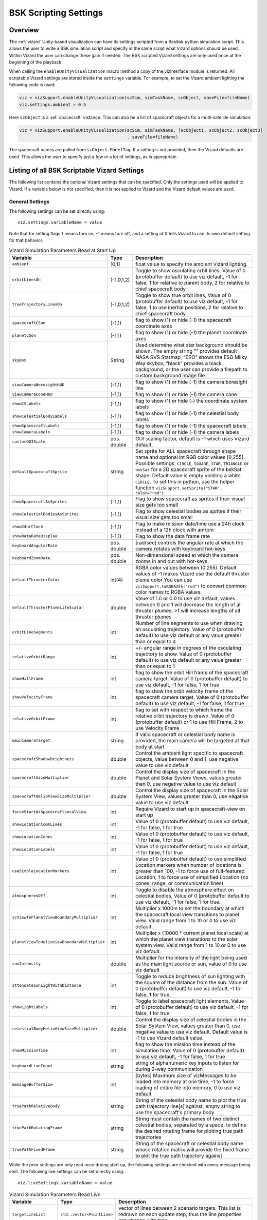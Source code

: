 
.. _vizardSettings:

BSK Scripting Settings
======================

.. image:: /_images/static/basiliskVizardLogo.png
       :align: right
       :scale: 50 %

Overview
--------

The :ref:`vizard` Unity-based visualization can have its
settings scripted from a Basilisk python simulation script. This allows
the user to write a BSK simulation script and specify in the same script
what Vizard options should be used. Within Vizard the user can change
these gain if needed. The BSK scripted Vizard settings are only used
once at the beginning of the playback.

When calling the ``enableUnityVisualization`` macro method a copy of the
vizInterface module is returned. All scriptable Vizard settings are
stored inside the ``settings`` variable. For example, to set the Vizard
ambient lighting the following code is used:

.. code-block:: python

	viz = vizSupport.enableUnityVisualization(scSim, simTaskName, scObject, saveFile=fileName)
	viz.settings.ambient = 0.5

Here ``scObject`` is a :ref:`spacecraft` instance.  This can also be a list of spacecraft objects
for a multi-satellite simulation:

.. code-block:: python

	viz = vizSupport.enableUnityVisualization(scSim, simTaskName, [scObject1, scObject2, scObject3]
	                                          , saveFile=fileName)

The spacecraft names are pulled from ``scObject.ModelTag``.
If a setting is not provided, then the Vizard
defaults are used. This allows the user to specify just a few or a lot
of settings, as is appropriate.

Listing of all BSK Scriptable Vizard Settings
---------------------------------------------

The following list contains the optional Vizard settings that can be
specified. Only the settings used will be applied to Vizard. If a
variable below is not specified, then it is not applied to Vizard and
the Vizard default values are used.

General Settings
~~~~~~~~~~~~~~~~
The following settings can be set directly using::

    viz.settings.variableName = value

Note that for setting flags 1 means turn on, -1 means turn off, and a setting of 0 tells Vizard to use its own
default setting for that behavior.

.. list-table:: Vizard Simulation Parameters Read at Start Up
    :widths: 10 10 80
    :header-rows: 1

    * - Variable
      - Type
      - Description
    * - ``ambient``
      - [0,1]
      - float value to specify the ambient Vizard lighting.
    * - ``orbitLinesOn``
      - (-1,0,1,2)
      - Toggle to show osculating orbit lines, Value of 0 (protobuffer default) to use viz default,
        -1 for false, 1 for relative to parent body, 2 for relative to chief spacecraft body
    * - ``trueTrajectoryLinesOn``
      - (-1,0,1,2)
      - Toggle to show true orbit lines, Value of 0 (protobuffer default) to use viz default,
        -1 for false, 1 to use inertial positions, 2 for relative to chief spacecraft body
    * - ``spacecraftCSon``
      - (-1,1)
      - flag to show (1) or hide (-1) the spacecraft coordinate axes
    * - ``planetCSon``
      - (-1,1)
      - flag to show (1) or hide (-1) the planet coordinate axes
    * - ``skyBox``
      - String
      - Used determine what star background should be shown. The empty string "" provides default NASA SVS Starmap,
        “ESO” shows the ESO Milky Way skybox, “black” provides a black background, or the user can provide a
        filepath to custom background image file.
    * - ``viewCameraBoresightHUD``
      - (-1,1)
      - flag to show (1) or hide (-1) the camera boresight line
    * - ``viewCameraConeHUD``
      - (-1,1)
      - flag to show (1) or hide (-1) the camera cone
    * - ``showCSLabels``
      - (-1,1)
      - flag to show (1) or hide (-) the coordinate system labels
    * - ``showCelestialBodyLabels``
      - (-1,1)
      - flag to show (1) or hide (-1) the celestial body labels
    * - ``showSpacecraftLabels``
      - (-1,1)
      - flag to show (1) or hide (-1) the spacecraft labels
    * - ``showCameraLabels``
      - (-1,1)
      - flag to show (1) or hide (-1) the camera labels
    * - ``customGUIScale``
      - pos. double
      - GUI scaling factor, default is -1 which uses Vizard default.
    * - ``defaultSpacecraftSprite``
      - string
      - Set sprite for ALL spacecraft through shape name and optional int RGB color values [0,255].
        Possible settings: ``CIRCLE``, ``SQUARE``, ``STAR``, ``TRIANGLE`` or ``bskSat`` for a 2D spacecraft
        sprite of the bskSat shape.  Default value is empty yielding a white ``CIRCLE``.
        To set this in python, use the helper function ``vizSupport.setSprite("STAR", color="red")``
    * - ``showSpacecraftAsSprites``
      - (-1,1)
      - Flag to show spacecraft as sprites if their visual size gets too small
    * - ``showCelestialBodiesAsSprites``
      - (-1,1)
      - Flag to show celestial bodies as sprites if their visual size gets too small
    * - ``show24hrClock``
      - (-1,1)
      - Flag to make mission date/time use a 24h clock instead of a 12h clock with am/pm
    * - ``showDataRateDisplay``
      - (-1,1)
      - Flag to show the data frame rate
    * - ``keyboardAngularRate``
      - pos. double
      - [rad/sec] controls the angular rate at which the camera rotates with keyboard hot-keys.
    * - ``keyboardZoomRate``
      - pos. double
      - Non-dimensional speed at which the camera zooms in and out with hot-keys.
    * - ``defaultThrusterColor``
      - int(4)
      - RGBA color values between (0,255).  Default values of -1 makes Vizard use the default thruster plume color
        You can use ``vizSupport.toRGBA255("red")`` to convert common color names to RGBA values.
    * - ``defaultThrusterPlumeLifeScalar``
      - double
      - Value of 1.0 or 0.0 to use viz default, values between 0 and 1 will decrease the length of all thruster plumes,
        >1 will increase lengths of all thruster plumes
    * - ``orbitLineSegments``
      - int
      - Number of line segments to use when drawing an osculating trajectory. Value of 0 (protobuffer default)
        to use viz default or any value greater than or equal to 4
    * - ``relativeOrbitRange``
      - int
      - +/- angular range in degrees of the osculating trajectory to show.  Value of 0 (protobuffer default) to use
        viz default or any value greater than or equal to 1
    * - ``showHillFrame``
      - int
      - flag to show the orbit Hill frame of the spacecraft camera target. Value of 0 (protobuffer default)
        to use viz default, -1 for false, 1 for true
    * - ``showVelocityFrame``
      - int
      - flag to show the orbit velocity frame of the spacecraft camera target. Value of 0 (protobuffer default)
        to use viz default, -1 for false, 1 for true
    * - ``relativeOrbitFrame``
      - int
      - flag to set with respect to which frame the relative orbit trajectory is drawn.
        Value of 0 (protobuffer default) or 1 to use Hill Frame, 2 to use Velocity Frame
    * - ``mainCameraTarget``
      - string
      - If valid spacecraft or celestial body name is provided, the main camera will be targeted at
        that body at start
    * - ``spacecraftShadowBrightness``
      - double
      - Control the ambient light specific to spacecraft objects, value between 0 and 1, use negative value
        to use viz default
    * - ``spacecraftSizeMultiplier``
      - double
      - Control the display size of spacecraft in the Planet and Solar System Views, values greater than 0,
        use negative value to use viz default
    * - ``spacecraftHelioViewSizeMultiplier``
      - double
      - Control the display size of spacecraft in the Solar System View, values greater than 0, use negative
        value to use viz default
    * - ``forceStartAtSpacecraftLocalView``
      - int
      - Require Vizard to start up in spacecraft-view on start up
    * - ``showLocationCommLines``
      - int
      - Value of 0 (protobuffer default) to use viz default, -1 for false, 1 for true
    * - ``showLocationCones``
      - int
      - Value of 0 (protobuffer default) to use viz default, -1 for false, 1 for true
    * - ``showLocationLabels``
      - int
      - Value of 0 (protobuffer default) to use viz default, -1 for false, 1 for true
    * - ``useSimpleLocationMarkers``
      - int
      - Value of 0 (protobuffer default) to use simplified Location markers when number
        of locations is greater than 100, -1 to force use of full-featured Location, 1 to
        force use of simplified Location (no cones, range, or communication lines)
    * - ``atmospheresOff``
      - int
      - Toggle to disable the atmosphere effect on celestial bodies, Value of 0 (protobuffer default to use
        viz default, -1 for false, 1 for true.
    * - ``scViewToPlanetViewBoundaryMultiplier``
      - int
      - Multiplier x 1000m to set the boundary at which the spacecraft local view transitions to planet view.
        Valid range from 1 to 10 or 0 to use viz default.
    * - ``planetViewToHelioViewBoundaryMultiplier``
      - int
      - Multiplier x (10000 * current planet local scale) at which the planet view transitions to the solar
        system view. Valid range from 1 to 10 or 0 to use viz default.
    * - ``sunIntensity``
      - double
      - Multiplier for the intensity of the light being used as the main light source or sun, value of 0 to use
        viz default
    * - ``attenuateSunLightWithDistance``
      - int
      - Toggle to reduce brightness of sun lighting with the square of the distance from the sun.
        Value of 0 (protobuffer default) to use viz default, -1 for false, 1 for true.
    * - ``showLightLabels``
      - int
      - Toggle to label spacecraft light elements, Value of 0 (protobuffer default) to use viz
        default, -1 for false, 1 for true
    * - ``celestialBodyHelioViewSizeMultiplier``
      - double
      - Control the display size of celestial bodies in the Solar System View,
        values greater than 0, use negative value to use viz default.
        Default value is -1 to use Vizard default value.
    * - ``showMissionTime``
      - int
      - flag to show the mission time instead of the simulation time. Value of 0 (protobuffer default)
        to use viz default, -1 for false, 1 for true
    * - ``keyboardLiveInput``
      - string
      - string of alphanumeric key inputs to listen for during 2-way communication
    * - ``messageBufferSize``
      - int
      - [bytes] Maximum size of vizMessages to be loaded into memory at one time,
        -1 to force loading of entire file into memory, 0 to use viz default
    * - ``truePathRelativeBody``
      - string
      - String of the celestial body name to plot the true path trajectory line[s] against, empty string to use the spacecraft's primary body
    * - ``truePathRotatingFrame``
      - string
      - String must contain the names of two distinct celestial bodies, separated by a space, to define the desired rotating frame for plotting true path trajectories
    * - ``truePathFixedFrame``
      - string
      - String of the spacecraft or celestial body name whose rotation matrix will provide the fixed frame to plot the true path trajectory against


While the prior settings are only read once during start up, the following settings are checked
with every message being sent.  The following live settings can be set directly using::

    viz.liveSettings.variableName = value

.. list-table:: Vizard Simulation Parameters Read Live
    :widths: 10 10 80
    :header-rows: 1

    * - Variable
      - Type
      - Description
    * - ``targetLineList``
      - ``std::vector<PointLine>``
      - vector of lines between 2 scenario targets.  This list is redrawn on each update step,
        thus the line properties can change with time.
    * - ``relativeOrbitChief``
      - string
      - If valid spacecraft name provided, the relative orbit chief spacecraft will be set to that spacecraft
        object. Setting the string to ``AUTO`` or leaving this field empty will select the camera target
        spacecraft as the chief.

Setting Actuator GUI Options
~~~~~~~~~~~~~~~~~~~~~~~~~~~~

To specify the actuator GUI settings use the ``setActuatorGuiSetting``
helper method in Python. An example is::

   vizSupport.setActuatorGuiSetting(viz, viewRWPanel=True, viewRWHUD=True)

The following table includes the keyword options for this method.

.. list-table:: GUI Parameter Options
    :widths: 10 10 20 100
    :header-rows: 1

    * - Variable
      - Type
      - Required
      - Description
    * - ``viewThrusterPanel``
      - Boolean
      - No
      - Show the thruster panel
    * - ``viewThrusterHUD``
      - Boolean
      - No
      - Show the thruster particle streams
    * - ``showThrusterLabels``
      - Boolean
      - No
      - Show the thruster labels
    * - ``viewRWPanel``
      - Boolean
      - No
      - Show the reaction wheel panel
    * - ``viewRWHUD``
      - Boolean
      - No
      - Show the reaction wheel disks configuration outside the spacecraft
    * - ``showRWLabels``
      - Boolean
      - No
      - Show the reaction wheel labels
    * - ``spacecraftName``
      - string
      - No, sc name default
      - Specify which spacecraft should show actuator information. If not provided then
        the ``viz.spacecraftName`` is used.

Setting Instrument GUI Options
~~~~~~~~~~~~~~~~~~~~~~~~~~~~~~

To specify the instrument GUI settings use the ``setInstrumentGuiSetting``
helper method in Python. An example is::

   vizSupport.setInstrumentGuiSetting(viz, viewCSSPanel=True, viewCSSCoverage=True)

The following table includes the keyword options for this method.

.. list-table:: GUI Parameter Options
    :widths: 10 10 20 100
    :header-rows: 1

    * - Variable
      - Type
      - Required
      - Description
    * - ``viewCSSPanel``
      - Boolean
      - No
      - Show the CSS panel
    * - ``viewCSSCoverage``
      - Boolean
      - No
      - Show the CSS coverage spheres
    * - ``viewCSSBoresight``
      - Boolean
      - No
      - Show the CSS boresight axes
    * - ``showCSSLabels``
      - Boolean
      - No
      - Show the CSS labels
    * - ``spacecraftName``
      - string
      - No, sc name default
      - Specify which spacecraft should show actuator information. If not provided then
        the ``viz.spacecraftName`` is used.
    * - ``showGenericSensorLabels``
      - Boolean
      - No
      - Value of 0 (protobuffer default) to use viz default, -1 for false, 1 for true
    * - ``showTransceiverLabels``
      - Boolean
      - No
      - Value of 0 (protobuffer default) to use viz default, -1 for false, 1 for true
    * - ``showTransceiverFrustrum``
      - Boolean
      - No
      - Value of 0 (protobuffer default) to use viz default, -1 for false, 1 for true
    * - ``showGenericStoragePanel``
      - Boolean
      - No
      - Value of 0 (protobuffer default) to use viz default, -1 for false, 1 for true
    * - ``showMultiShapeLabels``
      - Boolean
      - No
      - Value of 0 (protobuffer default) to use viz default, -1 for false, 1 for true


Defining a Pointing Line
~~~~~~~~~~~~~~~~~~~~~~~~

Vizard can create a heading line from one object to another. For
example, it might be handy to create a line from the spacecraft pointing
towards the sun direction, or from the spacecraft towards Earth to know
how the antennas should point. These pointing lines can be scripted from
Basilisk as well using using a helper function ``createPointLine()``:

.. code-block::

    viz = vizSupport.enableUnityVisualization(scSim, simTaskName, scObject, saveFile=fileName)
    vizSupport.createPointLine(viz, toBodyName='earth_planet_data', lineColor=[0, 0, 255, 255])
    vizSupport.createPointLine(viz, toBodyName=“sun_planet_data”, lineColor=“yellow”)]

The ``createPointLine`` support macro requires the parameters ``toBodyName`` and ``lineColor`` to be
defined. The parameter ``fromBodyName`` is optional. If it is not
specified, then the ``viz.spacecraftName`` is used as a default origin.
The ``lineColor`` state can be either a string containing the color
name, or a list containing RGBA values. The support macro converts this
into the required set of numerical values.

Each pointing line message contains the three variables listed in the
next table.

.. list-table:: Pointing Line Parameter Options
    :widths: 10 10 10 100
    :header-rows: 1

    * - Variable
      - Type
      - Required
      - Description
    * - ``fromBodyName``
      - string
      - No, sc name default
      - contains the name of the originating body
    * - ``toBodyName``
      - string
      - Yes
      - contains the name of the body to point towards
    * - ``lineColor``
      - int(4)
      - Yes
      - color name or array on integer values specifying the RGBA values between 0 to 255


Defining Keep In/Out Cones
~~~~~~~~~~~~~~~~~~~~~~~~~~

Vizard can create cones relative to the spacecraft which illustrated if
a body axis is within some angle to the sun (i.e. keep in cone), or if a
sensor axis is outside some angle to the sun (i.e. keep out cone). These
cones can be setup in Vizard, but can also be scripted from Basilisk
using the helper function ``createConeInOut``:

.. code-block::

	viz = vizSupport.enableUnityVisualization(scSim, simTaskName, scObject, saveFile=fileName)
	vizSupport.createConeInOut(viz, toBodyName='earth', coneColor='teal',
                               normalVector_B=[1, 0, 0], incidenceAngle=30\ macros.D2R, isKeepIn=True,
                               coneHeight=5.0, coneName=‘sensorCone’)
	vizSupport.createConeInOut(viz,toBodyName='earth', coneColor='blue', normalVector_B=[0, 1, 0],
                               incidenceAngle=30\ macros.D2R, isKeepIn=False, coneHeight=5.0, coneName=‘comCone’)]

The following table illustrates the
arguments for the ``createConeInOut`` method:

.. list-table:: Keep In/Out Cones Parameter Options
    :widths: 20 10 10 10 100
    :header-rows: 1

    * - Variable
      - Type
      - Units
      - Required
      - Description
    * - ``isKeepIn``
      - bool
      -
      - Yes
      - make cone keep in (True) or keep out (False)
    * - ``fromBodyName``
      - string
      -
      - No, sc name default
      - contains the name of the originating body
    * - ``toBodyName``
      - string
      -
      - Yes
      - contains the name of the body to point towards
    * - ``lineColor``
      - int(4)
      -
      - Yes
      - color name or array on integer values specifying the RGBA  values between 0 to 255
    * - ``position_B``
      - float(3)
      - m
      - No, (0,0,0) default
      - position of the cone vertex
    * - ``normalVector_B``
      - float(3)
      - m
      - Yes
      - normal axis of the cone in body frame components
    * - ``incidenceAngle``
      - float
      - rad
      - Yes
      - angle of the cone
    * - ``incidenceAngle``
      - float
      - rad
      - Yes
      - height of the cone
    * - ``coneName``
      - string
      -
      - No
      - cone label name, if unspecified viz will autogenerate name


Defining the Vizard Camera View Panels
~~~~~~~~~~~~~~~~~~~~~~~~~~~~~~~~~~~~~~

Vizard can create a spacecraft relative camera panel. This functionality can be
controlled by using the ``createStandardCamera`` helper method.  The camera can
point in a body-fixed direction (``setMode=1``), or be aimed at a celestial target
(``setMode=0``).  Multiple camera panels can be setup at the same time, and
they can be attached to different spacecraft through the ``spacecraftName`` argument.

.. code-block:: python

	viz = vizSupport.enableUnityVisualization(scSim, simTaskName, scObject, saveFile=fileName)
	vizSupport.createStandardCamera(viz, setMode=0, bodyTarget='earth', setView=0)
	vizSupport.createStandardCamera(viz, setMode=1, fieldOfView=60.*macros.D2R, pointingVector_B=[0.0, -1.0, 0.0])


The following table illustrates
the arguments for the ``createStandardCamera`` method.

.. list-table:: Standard Camera View Panel Parameter Options
    :widths: 15 10 10 15 50
    :header-rows: 1

    * - Variable
      - Type
      - Units
      - Required
      - Description
    * - ``spacecraftName``
      - string
      -
      - No, sc name default
      - name of the spacecraft with respect to which the camera is shown
    * - ``setMode``
      - int
      -
      - No, default is 1
      - 0 -> body targeting, 1 -> pointing vector
    * - ``setView``
      - int
      -
      - No, default is 0
      - 0 -> Nadir, 1 -> Orbit Normal, 2 -> Along Track (default to nadir). This is a setting for body targeting mode.
    * - ``bodyTarget``
      - string
      -
      - No, default to first celestial body in messages
      - Name of body camera should point to. This is a setting for body targeting mode.
    * - ``fieldOfView``
      - float
      - rad
      - No, default is -1
      - camera edge-to-edge field of view in the camera vertical ``y`` axis, to use the Vizard default set it to -1
    * - ``pointingVector_B``
      - float(3)
      -
      - No, default is (0,0,0) for auto placement
      - Name of body camera should point to. This is a setting for pointing vector mode
    * - ``position_B``
      - float(3)
      - m
      - No, default is (0,0,0) for auto placement
      - If populated, ets camera  position relative to parent body coordinate frame in meters using B frame
        components.  If unpopulated camera is positioned automatically along camera view direction outside
        of parent body's mesh to prevent obstruction of view.
    * - ``displayName``
      - string
      -
      - No, Default is ``Standard Camera``
      - (optional) name that is used to label the camera window

.. image:: /_images/static/vizard-ImgCustomCam.jpg
   :align: center
   :width: 90 %

It is also possible to create one or more custom instrument camera view for ``opNav`` mode which points in an
arbitrary direction as illustrate in the image above. Such a camera can be created first creating the camera
configuration message ``camMsg`` of type :ref:`CameraConfigMsgPayload` and then adding this to :ref:`vizInterface`
through the command::

    viz = vizSupport.enableUnityVisualization(scSim, simTaskName, scObject)
    viz.addCamMsgToModule(camMsg)

If ``addCamMsgToModule()`` is called multiple times then multiple Vizard instrument cameras are created.

The following helper method is an example of how such an instrument camera message can be
created directly and added to :ref:`vizInterface` directly::

   vizSupport.createCameraConfigMsg(viz, cameraID=1, fieldOfView=10 * macros.D2R,
                                        resolution=[1024, 1024], renderRate=macros.sec2nano(10),
                                        cameraPos_B=[0.2, 0.1, 0.3], sigma_CB=[-1./3., 1./3., -1./3.])

Note that with this instrument camera Vizard will save off images at the user home folder at the rate
specified in ``renderRate``.  To avoid saving off images just make ``renderRate`` zero.

The camera frame is illustrated in the following image.  It uses classical image image coordinates where ``x`` points
to the right, ``y`` point downwards and ``z`` points outward.  More information is availabe in section 2.4.1 of
Dr. Teil's `dissertation <http://hanspeterschaub.info/Papers/grads/ThibaudTeil.pdf>`_.

.. image:: /_images/static/imageFrame.jpg
   :align: center
   :width: 600px

The following table illustrates the possible variables for the
``createCameraConfigMsg()`` method.

.. list-table:: ``createCameraConfigMsg`` Parameter Options
    :widths: 15 10 10 15 100
    :header-rows: 1

    * - Variable
      - Type
      - Units
      - Required
      - Description
    * - ``cameraID``
      - int
      -
      - Yes
      - ID of the Vizard camera
    * - ``parentName``
      - string
      -
      - No, sc name default
      - name of the spacecraft with respect to which the camera is shown
    * - ``fieldOfView``
      - float
      - rad
      - yes
      - edge-to-edge field of view in the camera vertical ``y`` axis
    * - ``resolution``
      - int(2)
      -
      - yes
      - image sensor pixels
    * - ``renderRate``
      - float
      - [ns]
      - yes
      - time between image grabs. 0 turns this off (default).
    * - ``cameraPos_B``
      - float(3)
      - m
      - yes
      - camera  location relative to body frame in B frame components
    * - ``sigma_CB``
      - float(3)
      -
      - yes
      - camera orientation relative to the body frame in MRPs
    * - ``skyBox``
      - string
      -
      - No
      - Used to determine what star background should be shown. The empty string "" provides default NASA
        SVS Starmap, “ESO”  shows the ESO Milky Way skybox, “black” provides a black background, or the
        user can provide a filepath to custom  background image file.
    * - ``postProcessingOn``
      - int
      -
      - needed for any ``ppXXX`` parameters to work
      - flag to turn on any post-processing features of the camera.  Values are 0 (default) or 1.
    * - ``ppFocusDistance``
      - double
      -
      - No
      - Distance to the point of focus
    * - ``ppAperture``
      - double
      -
      - No
      - Ratio of the aperture (known as f-stop or f-number). The smaller the value is, the shallower the depth of field is.
    * - ``ppFocalLength``
      - double
      - m
      - No
      - Valid setting range: 0.001m to 0.300m.
    * - ``ppMaxBlurSize``
      - int
      -
      - No
      - Convolution kernel size of the bokeh filter, which determines the maximum radius of bokeh.
    * - ``updateCameraParameters``
      - int
      -
      - No
      - If true, commands camera to update Instrument Camera to current message's parameters
    * - ``renderMode``
      - int
      -
      - No
      - Value of 0 to render visual image (default), value of 1 to render depth buffer to image
    * - ``depthMapClippingPlanes``
      - double(2)
      - m
      - No
      - Set the bounds of rendered depth map by setting the near and far clipping planes when
        in renderMode=1 (depthMap mode). Default values of 0.1 and 100.


If the ``renderMode`` is set to 1 the camera outputs a depth map.
Depth maps rendered by an Instrument Camera utilize Unity’s ``Linear01Depth`` shader helper macro
inside Vizard’s DepthMap shader. The macro linearizes the non-linear internal depth texture
whose precision is configuration and platform dependent to return a value between 0 and 1 where
1 is the maximum depth. Vizard’s DepthMap shader takes the value returned and encodes it as an
RGB color. The far clipping plane of the Instrument Camera determines the maximum depth of the
rendered texture and can be set as part of the camera configuration.

.. warning::

    The internal depth texture values are more accurate for objects closer to the camera. Error in
    the calculated depth increases with distance from the camera.


To decode the depth for a specific pixel, sample its color. If your color sampler returns float RGB
channel values between 0 and 1.0, calculate the depth as:

.. math::

	depth = (farClippingPlane)*\left[(pixelColor.r)+\left(\frac{pixelColor.g}{255}\right)+\left(\frac{pixelColor.b}{255^2}\right)\right]

If your color sampler returns an integer red channel value between 0 and 255, calculate the depth as:

.. math::

	depth = (farClippingPlane)*\left[\left(\frac{pixelColor.r}{255}\right)+\left(\frac{pixelColor.g}{255^2}\right)+\left(\frac{pixelColor.b}{255^3}\right)\right]


If the depth is equal to or greater than the far clipping plane of the instrument camera, the
pixel color will be white (255, 255, 255).

.. note::

    The color output shown on screen is dependent on the specific display used and may appear different, but the encoded values are accurate.



Defining the Custom Spacecraft Shape model
~~~~~~~~~~~~~~~~~~~~~~~~~~~~~~~~~~~~~~~~~~

You can specify a custom OBJ model to be used with Vizard spacecraft representation.
An sample is shown in the following screen capture.

.. image:: /_images/static/vizard-ImgCustomCAD.jpg
   :align: center
   :scale: 80 %

This functionality can be controlled by using the ``createCustomModel()`` helper method.

.. code-block::

	viz = vizSupport.enableUnityVisualization(scSim, simTaskName, scObject, saveFile=fileName)
	vizSupport.createCustomModel(viz,
	                            modelPath="/Users/hp/Downloads/Topex-Posidon/Topex-Posidon-composite.obj",
	                            scale=[2, 2, 10])


The following table illustrates the arguments for the ``createCustomModel`` method.

.. list-table:: Custom Space Object OBJ Import Parameter Options
    :widths: 15 10 10 15 50
    :header-rows: 1

    * - Variable
      - Type
      - Units
      - Required
      - Description
    * - ``modelPath``
      - string
      -
      - Yes
      - Path to model obj -OR- "CUBE", "CYLINDER", "CAPSULE", or "SPHERE" to use a primitive shape
    * - ``simBodiesToModify``
      - string
      -
      - No, default is `bsk-Sat`
      - Which bodies in scene to replace with this model, use "ALL_SPACECRAFT" to apply custom model to
        all spacecraft in simulation
    * - ``offset``
      - float(3)
      - m
      - No, default is (0,0,0)
      - offset to use to draw the model
    * - ``rotation``
      - float(3)
      - rad
      - No, default is (0,0,0)
      - 3-2-1 Euler angles to rotate CAD about z, y, x axes
    * - ``scale``
      - float(3)
      -
      - No, default is (1,1,1)
      - desired model scale in x, y, z in spacecraft CS
    * - ``customTexturePath``
      - String
      -
      - No
      - Path to texture to apply to model (note that a custom model's .mtl will be automatically imported with
        its textures during custom model import).  The image file types supported are: jpg, bmp, exr,
        gif, hdr, iff, pict, png, psd, tga, and tiff. The maximum image dimensions supported for runtime
        import are 16384 pixels by 16384 pixels. The image does not have to be square.
    * - ``normalMapPath``
      - string
      -
      - No
      - Path to the normal map for the customTexture
    * - ``shader``
      - int
      -
      - No, default is -1
      - Value of -1 to use viz default, 0 for Unity Specular Standard Shader, 1 for Unity Standard Shader
    * - ``color``
      - int(4)
      -
      - No
      - RGBA as values between 0 and 255, default is gray, and will be applied to the albedo color setting


Specifying the Spacecraft Sprite Representation
~~~~~~~~~~~~~~~~~~~~~~~~~~~~~~~~~~~~~~~~~~~~~~~
In the spacecraft centric view a 3D model is rendered of the spacecraft.  However, in planet and heliocentric views
the spacecraft is automatically represented as a 2D sprite (circle, triangle, etc.) if more than one
spacecraft is being simulated.  The default sprite shape for all spacecraft can be set through the
``defaultSpacecraftSprite`` value discussed above.  To specify a specific sprite shape, and optional color, for a
specific spacecraft this can be done by setting the string variable ``spacecraftSprite`` inside the
spacecraft data structure.

The example scenario :ref:`scenarioFormationBasic` illustrates how to simulate multiple spacecraft.  To make
a spacecraft use a specific sprite representation use::

    viz = vizSupport.enableUnityVisualization(scSim, simTaskName, scObject
                                              , spriteList=vizSupport.setSprite("STAR", color="red")
                                              , saveFile=fileName,
                                              )

If you are using multiple spacecraft, then the sprite information list must have the same length as
the number of spacecraft::

    viz = vizSupport.enableUnityVisualization(scSim, simTaskName, [scObject, scObject2, scObject3]
                                              , spriteList=[None, vizSupport.setSprite("STAR", color="red"), None]
                                              , saveFile=fileName,
                                              )


Specifying the Simulation Epoch Date and Time Information
~~~~~~~~~~~~~~~~~~~~~~~~~~~~~~~~~~~~~~~~~~~~~~~~~~~~~~~~~
Vizard can show the both the simulation time that has elapsed, or the mission time.  If now epoch message has been
set then Basilisk assumes a default January 1, 2019, 00:00:00 epoch time and date.  The simulation time elapsed is
thus the time since epoch.  To specify a different simulation epoch data and time the :ref:`EpochMsgPayload` can be
setup as discussed in :ref:`scenarioMagneticFieldWMM`.  To tell :ref:`vizInterface` what epoch message to read use::

	viz.epochInMsg.subscribeTo(epochMsg)

An example of the use of this epoch message is shown in :ref:`scenarioMagneticFieldWMM`.


Specifying Reaction Wheel (RW) Information
~~~~~~~~~~~~~~~~~~~~~~~~~~~~~~~~~~~~~~~~~~
The simplest method to include the RW states of a one more spacecraft in the Vizard data file is to
call ``vizSupport.enableUnityVisualization()`` with the additional argument::

    rwEffectorList=rwStateEffector

Here ``rwStateEffector`` is an instance of a single :ref:`ReactionWheelStateEffector` which already has all
the spacecraft's RW devices added to it.  If you have multiple spacecraft, then use a list of RW effectors,
one effector per spacecraft::

    rwEffectorList=[rwStateEffector1, rwStateEffector2]

This method is illustrated in the :ref:`scenarioAttitudeFeedbackRW` script.  Note that this list must contain
one entry per spacecraft.  If a spacecraft has no RW devices, then add ``None`` instead of an effector instance.

If custom RW state output messages are used, then the ``scData.rwInMsgs`` can be specified directly.  This case
is employed in the test script :ref:`test_dataFileToViz`.

Specifying CSS Information
~~~~~~~~~~~~~~~~~~~~~~~~~~
To include a cluster clusters of CSS sensors to the spacecraft,
call ``vizSupport.enableUnityVisualization()`` with the additional argument::

    cssList=[cssDeviceList]

Here ``cssDeviceList`` is a list of :ref:`CoarseSunSensor` objects.  The length of ``cssDeviceList``
must match the number of spacecraft being modeled.  If a spacecraft has no CSS devices, then use
the ``None`` label.  See :ref:`scenarioCSS` for an example of CSS devices being visualized in Vizard.


Specifying Thruster Information
~~~~~~~~~~~~~~~~~~~~~~~~~~~~~~~
The simplest method to include the clusters of thrusters of a one more spacecraft in the Vizard data file is to
call ``vizSupport.enableUnityVisualization()`` with the additional argument::

    thrEffectorList=thrusterSet

Here ``thrusterSet`` is an instance of a single :ref:`ThrusterDynamicEffector` which already has all
the spacecraft's THR devices added to this one THR cluster.  If you have multiple spacecraft, or a spacecraft
has multiple clusters of THR devices such as ACS and DV thrusters, then use a double list of THR effectors.
The outer list has one entry per spacecraft, and the inner list has one entry per spacecraft THR cluster::

    thrEffectorList=[[thrusterSet1Sc1, thrusterSet2Sc1], [thrusterSet1Sc2]]

The outer list must have one THR cluster list per spacecraft.  If a spacecraft has no THR devices, then
add ``None`` instead of this cluster list.
The illustration of thrusters is shown in the example script :ref:`scenarioAttitudeFeedback2T_TH`.

Note that if the maximum force of a thruster is less than 0.01N (i.e. a micro-thruster),
then the plume length is held the same as with a 0.01N thruster.
Otherwise the micro-thruster plumes would not be visible.

If you want to change the thruster plume illustration color, then you can use the optional argument::

    thrColors=vizSupport.toRGBA255("red")

This example is for a single spacecraft.  If you have multiple spacecraft this must again be wrapped in a list
of lists as above.  The inner list is the color you want to for each cluster.  Thus, its dimension must match the
``thrEffectorList`` double list dimension.  If you want to keep the default color for a spacecraft then
add ``None`` as the cluster color.

The thruster information for each spacecraft can also be set directly by specifying ``sc.thrInMsgs`` and
``sc.thrInfo`` directly as demonstrated in :ref:`test_dataFileToViz`.

Adding Location or Communication Stations
~~~~~~~~~~~~~~~~~~~~~~~~~~~~~~~~~~~~~~~~~
The :ref:`groundLocation` is able to simulate a location on a celestial body like Earth.
The location can also be fixed to a satellite.  Vizard will show a line between a satellite
and this location including if the satellite is within the
field of view of this location.  Vizard can illustrate this ground location using the
``addLocation()`` method, such as::

    vizSupport.addLocation(viz, stationName="Boulder Station"
                           , parentBodyName='earth'
                           , r_GP_P=groundStation.r_LP_P_Init
                           , fieldOfView=np.radians(160.)
                           , color='pink'
                           , range=1000.0
                           )

If you used the gravity factor to generate the planet states, you can pull the planet name
by using ``earth.displayName`` as shown in :ref:`scenarioAttLocPoint`.

The following table lists all required and optional arguments that can be provided to ``addLocation``:

.. list-table:: Location Parameter Options
    :widths: 20 10 10 10 100
    :header-rows: 1

    * - Variable
      - Type
      - Units
      - Required
      - Description
    * - ``stationName``
      - string
      -
      - Yes
      - Label of the ground location
    * - ``parentBodyName``
      - string
      -
      - Yes
      - name of the planet object
    * - ``r_GP_P``
      - float(3)
      - m
      - Yes
      - position vector of the location G relatiave to parent body (planet or spacecraft) frame P in P frame components
    * - ``gHat_P``
      - float(3)
      -
      - No
      - normal vector of the location station boresight, default is unit vector of ``r_GP_P``
    * - ``fieldOfView``
      - float
      - rad
      - No
      - edge-to-edge location station field of view, default is :math:`\pi`
    * - ``color``
      - int(4)
      -
      - No
      - specify the location station color using RGBA value of 0-255
    * - ``range``
      - double
      - m
      - No
      - range of the location station, use 0 or negative value (protobuffer default) to use viz default
    * - ``markerScale``
      - double
      -
      - No
      - Value will be multiplied by default marker scale, value less than 1.0 will decrease size, greater will increase size


Adding Generic Sensor Visualization
~~~~~~~~~~~~~~~~~~~~~~~~~~~~~~~~~~~
Vizard can illustrate generic sensors in the 3d environments which have either a conical or rectangular field of
view.  For example, these sensors could be a camera, a star tracker or a fine sun sensor.   Instead of making a
specific visualization of such sensors, the generic sensor message allows a series of messages to be tied
to a spacecraft and be configured to look like either sensor type.  Further, an optional :ref:`DeviceCmdMsgPayload`
message can be provided for each sensor such that the sensor state (active, inactive, etc.) can be
visualized as well.

.. image:: /_images/static/vizard-ImgGenSensor.jpg
   :align: center
   :scale: 80 %

First, let's discuss how to setup a generic sensor.  The associated sensor structure and the required
parameters are set using::

    genericSensor = vizInterface.GenericSensor()
    genericSensor.r_SB_B = [1., 1.0, 1.0]
    genericSensor.fieldOfView = [20.0 * macros.D2R, -1]
    genericSensor.normalVector = [0., 0., 1.]

.. caution::
    As a pointer to the ``GenericSensor`` structure is connected to :ref:`vizInterface`, it is
    important that the python structure is retained in memory.  If the python structure instance
    is created in a manner where this is not the case, use ``genericSensor.this.disown()``
    to ensure the python structure remains intact throughout the simulation.

The sensor location relative to the spacecraft B frame is given by ``r_SB_B``.  The sensor view axis is
set through ``normalVector``.  The ``fieldOfView`` is a vector with up to 2 floats.  If a single positive value is provided,
then the sensor shape is a cone with this edge-to-edge field of view.  If 2 positive floats are provided
then the sensor shape is a rectangle.
The full list of required and optional generic sensor parameters are provided in the following table.

.. list-table:: Generic Sensor Configuration Options
    :widths: 20 10 10 10 100
    :header-rows: 1

    * - Variable
      - Type
      - Units
      - Required
      - Description
    * - ``r_SB_B``
      - double[3]
      - m
      - Yes
      - sensor location relative to body frame in body frame components
    * - ``normalVector``
      - double[3]
      -
      - Yes
      - sensor view axis
    * - ``fieldOfView``
      - vector<float>
      - rad
      - Yes
      - edge-to-edge field of view of cone (single positive float) or rectangle (two positive floats)
    * - ``isHidden``
      - bool
      -
      - No
      - argument to hide the sensor visualization.  Default value is ``False``
    * - ``size``
      - double
      - m
      - No
      - Value of 0 (protobuffer default) to show HUD at viz default size
    * - ``label``
      - string
      -
      - No
      - string to display on sensor label
    * - ``color``
      - vector<int>
      -
      - No
      - Send desired RGBA as values between 0 and 255, multiple colors can be populated in this
        field and will be assigned to the additional mode (Modes 0 and 1 will use the 0th color, Mode 2
        will use the color indexed to 1, etc.  If the mode number exceeds the number of colors provided
        then the default color is used again.
    * - ``genericSensorCmd``
      - int
      -
      - No
      - set the sensor command state from python.  Note that this value is replaced with the value from
        the sensor cmd input message if such an input message is provided.
    * - ``genericSensorCmdInMsg``
      - ReadFunctor<:ref:`DeviceCmdMsgPayload`>
      -
      - No
      - sensor cmd input message

Thus, to setup a sensor that uses red to display the location, orientation and status, you could use::

    genericSensor = vizInterface.GenericSensor()
    genericSensor.r_SB_B = [1., 1.0, 1.0]
    genericSensor.fieldOfView.push_back(20.0 * macros.D2R)
    genericSensor.fieldOfView.push_back(25.0 * macros.D2R)
    genericSensor.normalVector = [0., 0., 1.]
    genericSensor.color = vizInterface.IntVector(vizSupport.toRGBA255("red"))
    genericSensor.label = "genSen1"

Note that here a rectangular 20x25 degree field of view is specified.  To add a conical 20 degree field of view,
then a single angle should be provided.

Next, each sensor can be connected to the optional device status message of type :ref:`DeviceCmdMsgPayload`::

    cmdInMsg = messaging.DeviceCmdMsgReader()
    cmdInMsg.subscribeTo(simpleInsControlConfig.deviceCmdOutMsg)
    genericSensor.genericSensorCmdInMsg = cmdInMsg

The sensor command state can also be set directly from python using::

    genericSensor.genericSensorCmd = 1

However, if the input message is specified then this value is replaced with the content of the input message.

Multiple generic sensors can be created for each spacecraft, and multiple spacecraft are supported.  Using
the ``vizSupport.py`` file, the sensors are sent to :ref:`vizInterface` using they keyword ``genericSensorList``::

    viz = vizSupport.enableUnityVisualization(scSim, simTaskName, scObject
                                              , saveFile=fileName
                                              , genericSensorList=genericSensor
                                              )

Note that here a single sensor and spacecraft is setup.  If you have multiple sensors, or multiple spacecraft,
then lists of lists are required::

    viz = vizSupport.enableUnityVisualization(scSim, simTaskName, [scObject, scObject2]
                                              , saveFile=fileName
                                              , genericSensorList=[ [genericSensor1], [genericSensor2, genericSensor3] ]
                                              )

If the sensor has multiple activity types, such as taking a red, green, and blue color image, the :ref:`DeviceCmdMsgPayload`
message can have several positive command states.  These distinct activity states can be visualized using multiple colors.
For example, to use ``red`` for state 1, ``green`` for state 2, you could use::

    genericSensor.color = vizInterface.IntVector(vizSupport.toRGBA255("red") + vizSupport.toRGBA255("green"))

See :ref:`scenarioGroundLocationImaging` for an example of using the generic sensor visualization.



Adding Transceiver Visualization
~~~~~~~~~~~~~~~~~~~~~~~~~~~~~~~~
Vizard can illustrate the state of an antenna in the 3d environments.  The state can be either off (default),
transmitting, receiving, or transmitting and receiving. The antenna communication state is dynamically
set through an optional :ref:`DataNodeUsageMsgPayload`
message.  Note that this message contains a baud rate variable which dictactes if the module is transmitting
data (negative baud rate) or receiving data (positive baud rate).  Thus, a single transceiver HUD element
can connect to a vector of :ref:`DataNodeUsageMsgPayload` input messages.  These messages are scaned if they are
transmitting, receiving or doing mix, and the transceiver state is set accordingly.

.. image:: /_images/static/vizard-ImgTransceiver.jpg
   :align: center
   :scale: 80 %

First, let's discuss how to setup a transceiver HUD element.  The associated structure and the required
parameters are set using::

    transceiverHUD = vizInterface.Transceiver()
    transceiverHUD.r_SB_B = [0., 0., 1.]
    transceiverHUD.fieldOfView = 40.0 * macros.D2R
    transceiverHUD.normalVector = [0., 0., 1.]

.. caution::
    As a pointer to the ``Transceiver`` structure is connected to :ref:`vizInterface`, it is
    important that the python structure is retained in memory.  If the python structure instance
    is created in a manner where this is not the case, use ``transceiverHUD.this.disown()``
    to ensure the python structure remains intact throughout the simulation.

The transceiver location relative to the spacecraft B frame is given by ``r_SB_B``.  The transceiver
bore sight axis is
set through ``normalVector``.  The ``fieldOfView`` sets the edge-to-edge field of view of this antenna communication
process.
The full list of required and optional transceiver parameters are provided in the following table.

.. list-table:: Transceiver Configuration Options
    :widths: 20 10 10 10 100
    :header-rows: 1

    * - Variable
      - Type
      - Units
      - Required
      - Description
    * - ``r_SB_B``
      - double[3]
      - m
      - Yes
      - transceiver location relative to body frame in body frame components
    * - ``normalVector``
      - double[3]
      -
      - Yes
      - transceiver center axis
    * - ``fieldOfView``
      - float
      - rad
      - Yes
      - edge-to-edge field of the antenna communication access cone
    * - ``isHidden``
      - bool
      -
      - No
      - argument to hide the transceiver visualization.  Default value is ``False``
    * - ``animationSpeed``
      - int
      -
      - No
      - Set transmission animation speed to a value between 1(slowest) to 10 (fastest), or 0 to use viz default
    * - ``label``
      - string
      -
      - No
      - string to display on transceiver label
    * - ``color``
      - vector<int>
      -
      - No
      - Send desired RGBA as values between 0 and 255.
    * - ``transceiverState``
      - int
      -
      - No
      - set the transceiver state from python.  This can be 0 (off), 1 (sending), 2 (receiving) and
        3 (sending and receiving).  Note that this value is replaced with the value from
        the transceiver state input message if such an input message is provided.
    * - ``transceiverStateInMsgs``
      - vector<ReadFunctor<:ref:`DataNodeUsageMsgPayload`>>
      -
      - No
      - vector of transceiver communication state message(s)

Thus, to setup a sensor that uses yellow to display the location, orientation and status, you could use::

    transceiverHUD = vizInterface.Transceiver()
    transceiverHUD.r_SB_B = [0., 0., 1.]
    transceiverHUD.fieldOfView = 40.0 * macros.D2R
    transceiverHUD.normalVector = [0., 0., 1.]
    transceiverHUD.color = vizInterface.IntVector(vizSupport.toRGBA255("yellow", alpha=0.5))
    transceiverHUD.label = "antenna"

Next, each sensor can be connected to the optional device status message of type :ref:`DataNodeUsageMsgPayload`::

    trInMsg = messaging.DataNodeUsageMsgReader()
    trInMsg.subscribeTo(transmitter.nodeDataOutMsg)
    transceiverHUD.transceiverStateInMsgs.push_back(trInMsg)

The transceiver state can also be set directly from python using::

    transceiverHUD.transceiverState = 1

However, if the input message is specified then this value is replaced with the content of the input message.

Multiple transceiver HUD elements can be setup for each spacecraft, and multiple spacecraft are supported.  Using
the ``vizSupport.py`` file, the sensors are sent to :ref:`vizInterface` using they keyword ``genericSensorList``::

    viz = vizSupport.enableUnityVisualization(scSim, simTaskName, scObject
                                              , saveFile=fileName
                                              , transceiverList=transceiverHUD
                                              )

Note that here a single transceiver and spacecraft is setup.  If you have multiple sensors, or multiple spacecraft,
then lists of lists are required::

    viz = vizSupport.enableUnityVisualization(scSim, simTaskName, [scObject, scObject2]
                                              , saveFile=fileName
                                              , genericSensorList=[ None, [genericSensor2, genericSensor3] ]
                                              )

Here the first spacecraft has no transceiver, and the 2nd spacecraft has 2 transceivers.

See :ref:`scenarioGroundLocationImaging` for an example of using the generic sensor visualization.



Adding Storage Device Panel
~~~~~~~~~~~~~~~~~~~~~~~~~~~
Vizard can illustrate the state of storage devices (battery, data storage, fuel tank) in a 2D panel.  A
panel is create for each spacecraft, and the storage devices types are ordered with the panel.  Each
storage device state is illustrated on a horizontal bar chart.  Hovering over the bar yields a
popup with the current number.  Thus, it is possible to have a spacecraft with multiple data storage devices,
a large and small battery, as well as a single tank.

First, let's discuss how to setup a generic storage element.  The associated structure and the required
parameters are set using::

    hdDevicePanel = vizInterface.GenericStorage()
    hdDevicePanel.label = "Main Disk"

The full list of required and optional generic storage parameters are provided in the following table.

.. list-table:: Transceiver Configuration Options
    :widths: 20 10 10 10 100
    :header-rows: 1

    * - Variable
      - Type
      - Units
      - Required
      - Description
    * - ``label``
      - string
      -
      - Yes
      - Name of storage device
    * - ``currentValue``
      - float
      - variable
      - No
      - Current value of the storage device.  If this is not set, then a storage status message must
        be connected to set this value.
    * - ``maxValue``
      - float
      -
      - No
      - maximum absolute value of the storage device.  If this is not set, then a storage status message must
        be connected to set this value.
    * - ``units``
      - string
      -
      - No
      - Units of stored quantity, i.e. "bytes", "TB", "kg", etc.
    * - ``color``
      - vector<int>
      -
      - No
      - Send desired RGBA as values between 0 and 255, multiple colors can be populated in this field
        and will be used to color the bar graph between thresholds (i.e. the first color will be used
        between values of 0 and threshold 1, the second color will be used between threshold 1 and 2,...,
        the last color will be used between threshold n and the maxValue
    * - ``thresholds``
      - vector<int>
      -
      - No
      - set the transceiver state from python.  This can be 0 (off), 1 (sending), 2 (receiving) and
        3 (sending and receiving).  Note that this value is replaced with the value from
        the transceiver state input message if such an input message is provided.
    * - ``batteryStateInMsg``
      - ReadFunctor<:ref:`PowerStorageStatusMsgPayload`>
      -
      - No
      - incoming battery state msg, only connect one input message
    * - ``dataStorageStateInMsg``
      - ReadFunctor<:ref:`DataStorageStatusMsgPayload`>
      -
      - No
      - incoming data storage state msg, only connect one input message
    * - ``fuelTankStateInMsg``
      - ReadFunctor<:ref:`FuelTankMsgPayload`>
      -
      - No
      - incoming fuel tank state msg, only connect one input message


Thus, to setup a data storage device that uses blue if the storage state is less than 80%, and
orange if the storage is more than 80% full, you could use::

    hdDevicePanel = vizInterface.GenericStorage()
    hdDevicePanel.label = "Main Disk"
    hdDevicePanel.units = "bytes"
    hdDevicePanel.color = vizInterface.IntVector(vizSupport.toRGBA255("blue") + vizSupport.toRGBA255("orange"))
    hdDevicePanel.thresholds = vizInterface.IntVector([80])
    hdInMsg = messaging.DataStorageStatusMsgReader()
    hdInMsg.subscribeTo(dataMonitor.storageUnitDataOutMsg)
    hdDevicePanel.dataStorageStateInMsg = hdInMsg

.. caution::
    As a pointer to the ``GenericStorage`` structure is connected to :ref:`vizInterface`, it is
    important that the python structure is retained in memory.  If the python structure instance
    is created in a manner where this is not the case, use ``hdDevicePanel.this.disown()``
    to ensure the python structure remains intact throughout the simulation.

Multiple storage panel elements can be setup for each spacecraft, and multiple spacecraft are supported.  Using
the ``vizSupport.py`` file, the generic storage structures list is sent to :ref:`vizInterface` using they keyword ``genericStorageList``::

    viz = vizSupport.enableUnityVisualization(scSim, simTaskName, scObject
                                              , saveFile=fileName
                                              , genericStorageList=hdDevicePanel
                                              )

Note that here a single storage device and spacecraft is setup.  If you have multiple storage devices,
or multiple spacecraft, then lists of lists are required::

    viz = vizSupport.enableUnityVisualization(scSim, simTaskName, [scObject, scObject2]
                                              , saveFile=fileName
                                              , genericStorageList=[ None, [hdDevicePanel2, hdDevicePanel3] ]
                                              )

Here the first spacecraft has no transceiver, and the 2nd spacecraft has 2 transceivers.

See :ref:`scenarioGroundLocationImaging` for an example of using a data storage visualization.
The example :ref:`scenario_BasicOrbitMultiSat` illustrates how to show a battery or fuel tank storage device.



Adding Spacecraft Light Devices
~~~~~~~~~~~~~~~~~~~~~~~~~~~~~~~
Vizard can add light emitting devices, i.e. spotlights, to a spacecraft object. First, let's discuss how to
setup a light device.  The associated light structure and the required
parameters are set using::

    scLight = vizInterface.Light()
    scLight.label = "Main Light"
    scLight.position = [0.2, -1.0, 1.01]
    scLight.fieldOfView = 3.0 * macros.D2R
    scLight.normalVector = [0, 0, 1]
    scLight.range = 50.0
    scLight.intensity = 6.0
    scLight.markerDiameter = 0.02
    scLight.color = vizInterface.IntVector(vizSupport.toRGBA255("red"))
    scLight.showLensFlare = 1
    scLight.lensFlareFadeSpeed = 2.0
    scLight.lensFlareBrightness = 0.5

.. caution::
    As a pointer to the ``Light`` structure is connected to :ref:`vizInterface`, it is
    important that the python structure is retained in memory.  If the python structure instance
    is created in a manner where this is not the case, use ``scLight.this.disown()``
    to ensure the python structure remains intact throughout the simulation.

The light location relative to the spacecraft B frame is given by ``position``.  The light normalaxis is
set through ``normalVector``.  The edge-to-edge ``fieldOfView`` is set in radians.
The full list of required and optional generic sensor parameters are provided in the following table.

.. list-table:: Light Object Configuration Options
    :widths: 20 10 10 10 100
    :header-rows: 1

    * - Variable
      - Type
      - Units
      - Required
      - Description
    * - ``label``
      - string
      -
      - No
      - Label to use to identify light
    * - ``position``
      - double[3]
      - m
      - Yes
      - position of the light in body frame
    * - ``normalVector``
      - double[3]
      -
      - Yes
      - normal vector of the light in the body frame
    * - ``fieldOfView``
      - double
      - rad
      - Yes
      - edge-to-edge light cone angle
    * - ``lightOn``
      - double
      -
      - No
      - Turn the light element on or off.  Value of 0 (protobuffer default) to use viz default,
        -1 for false, 1 for true
    * - ``onOffCmdInMsg``
      - ReadFunctor<:ref:`DeviceCmdMsgPayload`>
      -
      - No
      - incoming light on/off cmd state msg.  If this input message is connected, then the ``lightOn``
        variable is overwritten with the value from this input message.
    * - ``range``
      - double
      - m
      - Yes
      - Distance light will act over
    * - ``intensity``
      - double
      -
      - No
      - Intensity of light at light origin, default is 1.0
    * - ``showLightMarker``
      - int
      -
      - No
      - flag to turn on the light marker,  Value of 0 (protobuffer default) to use viz default,
        -1 for false, 1 for true
    * - ``markerDiameter``
      - double
      - m
      - No
      - Size to draw the visible lens of the light, default is 0.01 m
    * - ``color``
      - vector<int>
      -
      - No
      - Send desired RGBA as values between 0 and 255, default is pure white
    * - ``showLensFlare``
      - int
      -
      - No
      - Value of 0 (protobuffer default) to use viz default, -1 for false, 1 for true
    * - ``lensFlareBrightness``
      - double
      -
      - No
      - Simulates refraction of light in camera lens, this value controls the size and brightness
        of the lens flare, default is 0.3
    * - ``lensFlareFadeSpeed``
      - double
      -
      - No
      - Speed with which the lens flare fades, default is 4.0


Multiple light devices can be created for each spacecraft, and multiple spacecraft are supported.  Using
the ``vizSupport.py`` file, the sensors are sent to :ref:`vizInterface` using they keyword ``lightList``::

    viz = vizSupport.enableUnityVisualization(scSim, simTaskName, scObject
                                              , saveFile=fileName
                                              , lightList=scLight
                                              )

Note that here a single light and spacecraft is setup.  If you have multiple sensors, or multiple spacecraft,
then lists of lists are required::

    viz = vizSupport.enableUnityVisualization(scSim, simTaskName, [scObject, scObject2]
                                              , saveFile=fileName
                                              , lightList=[ [scLight], None ]
                                              )

Next, each light can be connected to the optional device status message of type :ref:`DeviceCmdMsgPayload`::

        lightCmdMsgData = messaging.DeviceCmdMsgPayload()
        lightCmdMsgData.deviceCmd = 1
        lightCmdMsg = messaging.DeviceCmdMsg().write(lightCmdMsgData)

        cmdInMsg = messaging.DeviceCmdMsgReader()
        cmdInMsg.subscribeTo(lightCmdMsg)
        scLight.onOffCmdInMsg = cmdInMsg

The light command state can also be set directly from python using::

    scLight.onLight = 1

However, if the input message is specified then this value is replaced with the content of the input message.


.. _specifySpacecraftCAD_label:

Specifying the Spacecraft CAD Model to use
~~~~~~~~~~~~~~~~~~~~~~~~~~~~~~~~~~~~~~~~~~
The spacecraft Vizard data supports the use of ``modelDictionaryKey`` to override the default spacecraft shape
and is selected by the name, and specify a CAD model to use.  Assume a Vizard spacecraft CAD model is
labeled with ``cadString``, then you use::

    viz = vizSupport.enableUnityVisualization(scSim, simTaskName, scObject
                                              , modelDictionaryKeyList="cadString")

If you have multiple spacecraft, then this argument must be a list with the length being the number of
spacecraft::

    viz = vizSupport.enableUnityVisualization(scSim, simTaskName, [scObject, scObject2]
                                              , modelDictionaryKeyList=["cadString", None])

The argument None is used to specify the Vizard default shape to be used.

The following table provides the keywords for the built-in spacecraft shape models.

.. list-table:: Built-In Spacecraft Models
    :widths: 25 75
    :header-rows: 1

    * - Key Name
      - Description
    * - ``bskSat``
      - Default hexagonal spacecraft model with 3 solar panels.
    * - ``3USat``
      - 3U cube-sat model
    * - ``6USat``
      - 6U cube-sat model

If you want to customize the log on the built-in spacecraft models, this can be done using
``logoTexture`` spacecraft structure string::

    viz = vizSupport.enableUnityVisualization(scSim, simTaskName, [scObject, scObject2]
                                              , logoTextureList=["pathToTexture", None])

In this example the first spacecraft logo is overwritten from the default logo, while the 2nd
spacecraft model retains the default logo.  If just a single spacecraft is simulated then the
user can also just provide a simple string path value instead of a list of string path values.

The image can be a ``jpg`` or ``png`` image and should have square dimensions, such as being 256x256
in size.

.. _specifyCelestialCAD_label:

Specifying the Celestial Object CAD Model to Use
~~~~~~~~~~~~~~~~~~~~~~~~~~~~~~~~~~~~~~~~~~~~~~~~
The gravity body data structure
contains a ``modelDictionaryKey`` string which can specify what CAD model to use.  By default Vizard uses
the ``planetName`` variable to determine if the celestial object matches an available model.  If ``displayName``
is specified then this overrules the ``planetName`` info.  Lastly, the ``modelDictionaryKey`` overrules the prior
two names.  This is done to provide fine control over what ``planetName`` is used, such as a
Spice name, the ``displayName`` could be ``TestAsteroid`` if desired, and the object shown could be a custom shape
called ``custom_test_asteroid``.

The ``createCustomGravObject()`` method in the gravity factory class has an optional ``modelDictionaryKey``
argument to specify this string if desired.  By default Vizard will read in the CAD model assuming the dimensions are
in kilometers unless ``radEquator`` is specified.
To scale the CAD model differently, specify the ``radEquator`` argument.  For a celestial object
with a general shape, Vizard finds the largest dimension along the x, y and z axes and scales the body
uniformly for this largest dimension to be ``radEquator``.  Note that the ``createCustomGravObject()`` method
requires ``radEquator`` to be given in meters.


Specifying the Osculating or True Orbit Line Colors
~~~~~~~~~~~~~~~~~~~~~~~~~~~~~~~~~~~~~~~~~~~~~~~~~~~
The spacecraft Vizard data supports the use of ``oscOrbitColorList`` to override the default spacecraft osculating
orbit line color and specify a custom color.  This is done using::

    viz = vizSupport.enableUnityVisualization(scSim, simTaskName, scObject
                                              , oscOrbitColorList=vizSupport.toRGB255("red"))

If you have multiple spacecraft, then this argument must be a list with the length being the number of
spacecraft::

    viz = vizSupport.enableUnityVisualization(scSim, simTaskName, [scObject, scObject2]
                                              , oscOrbitColorList=[vizSupport.toRGB255("red"), None])

The argument None is used to specify the Vizard default shape to be used.

Similarly, to set the actual or true trajectory color, use the keyword ``trueOrbitColorList`` with the same behavior
as ``oscOrbitColorList``.  Note that if the color is set through this variable it remains the same
throughout the simulation.  By reading in the line color through an input message it is possible
to change the color of the local true orbit line segment to a new color.  This is useful to denote
during what parts of the orbit an ion engine is active, or we are in sun pointing mode, etc.  To connect
a color message of type :ref:`ColorMsgPayload`, you use the argument ``trueOrbitColorInMsgList``
and provide it the color message.  This could be the output of a BSK module, or a stand alone message.
Here is sample code using a stand-alone message::

    colorMsgContent = messaging.ColorMsgPayload()
    colorMsgContent.colorRGBA = vizSupport.toRGBA255("Yellow")
    colorMsg = messaging.ColorMsg().write(colorMsgContent)

    viz = vizSupport.enableUnityVisualization(scSim, simTaskName, scObject
                                              , trueOrbitColorInMsgList=colorMsg.addSubscriber()
                                              , saveFile=__file__
                                              )

See :ref:`scenarioHelioTransSpice` for an example where the true trajectory line color is
changed during the simulation.


Adding Ellipsoid Objects to a Spacecraft Location
~~~~~~~~~~~~~~~~~~~~~~~~~~~~~~~~~~~~~~~~~~~~~~~~~
Vizard can illustrate generic ellipsoid shapes in the 3d environments relative to a spacecraft location.
These could indicate keep-out zones, position uncertainties, etc.  Multiple ellipsoids can be
attached to a spacecraft, each with unique features and colors.

First, let's discuss how to setup an ellipsoid.  The associated ellipsoid structure and the required
parameters are set using::

    gncEllipsoid = vizInterface.Ellipsoid()
    gncEllipsoid.isOn = 1
    gncEllipsoid.useBodyFrame = 0
    gncEllipsoid.position = [0, 0, 0]
    gncEllipsoid.semiMajorAxes = [10, 20, 10]
    gncEllipsoid.color = vizInterface.IntVector(vizSupport.toRGBA255("yellow", alpha=0.5))

.. caution::
    As a pointer to the ``Ellipsoid`` structure is connected to :ref:`vizInterface`, it is
    important that the python structure is retained in memory.  If the python structure instance
    is created in a manner where this is not the case, use ``gncEllipsoid.this.disown()``
    to ensure the python structure remains intact throughout the simulation.

The ellipsoid location relative to the spacecraft B frame is given by ``position`` in B-frame coordinates.
The ``semiMajorAxes`` provide the ellipsoid semi-major axes in meters.  If the flag ``useBodyFrame``
is set to 1, then the ellipsoid is drawn relative to the body frame, not the orbit or hill frame.

The full list of required and optional generic sensor parameters are provided in the following table.

.. list-table:: Ellipsoid Configuration Options
    :widths: 20 10 10 10 100
    :header-rows: 1

    * - Variable
      - Type
      - Units
      - Required
      - Description
    * - ``isOn``
      - int
      -
      - No
      - Flag indicating if the ellipsoid is on (1) or off (-1).  0 is the default value with the object shown.
    * - ``useBodyFrame``
      - int
      -
      - No
      - Flag indicating if the ellipsoid should be drawn in the body frame (1) or Hill/Orbit frame (0)
    * - ``position``
      - double[3]
      - m
      - No
      - Center of the ellipsoid location in either body or Hill frame depending on ``useBodyFrame``
    * - ``semiMajorAxes``
      - double[3]
      - m
      - Yes
      - The three semi-major axes of the ellipsoid object
    * - ``color``
      - vector<int>
      -
      - No
      - Desired ellipsoid RGBA values, default is translucent gold
    * - ``showGridLines``
      - int
      -
      - No
      - Show Gridlines on ellipsoid


Multiple ellipsoid objects can be created for each spacecraft, and multiple spacecraft are supported.  Using
the ``vizSupport.py`` file, the sensors are sent to :ref:`vizInterface` using they keyword ``ellipsoidList``::

    viz = vizSupport.enableUnityVisualization(scSim, simTaskName, scObject
                                              , saveFile=fileName
                                              , ellipsoidList=gncEllipsoid
                                              )

Note that here a single ellipsoid and spacecraft is setup.  If you have multiple ellipsoids, or multiple spacecraft,
then lists of lists are required::

    viz = vizSupport.enableUnityVisualization(scSim, simTaskName, [scObject, scObject2]
                                              , saveFile=fileName
                                              , genericSensorList=[ None, [gncEllipsoid] ]
                                              )

Displaying Time Varying Components of a Spacecraft
~~~~~~~~~~~~~~~~~~~~~~~~~~~~~~~~~~~~~~~~~~~~~~~~~~
The spacecraft may have rigid body components attached whose position and orientation varies with time.  One
example would be :ref:`hingedRigidBodyStateEffector` where a rigid body is hinged about a body fixed axis.
These effectors output a spacecraft state message containing its inertial position and orientation
information.  This allows Vizard to show this rigid body as a separate spacecraft object.

To show these time-varying body components such as :ref:`hingedRigidBodyStateEffector`,
:ref:`spinningBodyOneDOFStateEffector` or :ref:`dualHingedRigidBodyStateEffector` , the BSK modules can be
added to the ``enableUnityVisualization`` spacecraft list.  The parent spacecraft object
should be listed first, followed by the spacecraft effector objects as a list of
the effector name and effector state output message.  Let ``panel1`` and ``panel2``
be instances of :ref:`hingedRigidBodyStateEffector` which are attached to spacecraft ``scObject``,
all three components can be visualized using::

    viz = vizSupport.enableUnityVisualization(scSim, simTaskName, [scObject
                                                                    , [panel1.ModelTag, panel1.hingedRigidBodyConfigLogOutMsg]
                                                                    , [panel2.ModelTag, panel2.hingedRigidBodyConfigLogOutMsg]
                                                                   ]
                                              , saveFile=fileName
                                              )

Each effector is treated like a Vizard spacecraft object.  This means it is possible to add CSS,
lights etc. to the panel objects as you do with the primary spacecraft.
Note that the device list length must match that of the rigid body objects being
sent to Vizard.  In the above example, this means Vizard is seeing 3 objects and the ``lightList``, for
example, would need to contain three entrees.

By default each component will be given the default ``bsk-Sat`` shape.  It is recommended that a
custom model is assigned to each component.  See the scenario :ref:`scenarioDeployingPanel` for
an example on how to illustrate deploying panels in Vizard.



Displaying Multi-Sphere-Model (MSM) Charging Information
~~~~~~~~~~~~~~~~~~~~~~~~~~~~~~~~~~~~~~~~~~~~~~~~~~~~~~~~
In the paper entitled "Multi-Sphere Method
for Modeling Electrostatic Forces and Torques", see http://dx.doi.org/10.1016/j.asr.2012.08.014,
a method is introduced to
approximate the electrostatic charging on a spacecraft through a series of spheres.  Each
sphere has a spacecraft-fixed location and radius.  Vizard can display such spheres
and color them using the current sphere charge value.  See :ref:`scenarioDebrisReorbitET`
for an example of this visualization tool being used.

There are also applications where it could be useful to display other shape primitives, such as cuboids, cylinders, capsules, or ellipsoids for visualizing electrostatically-charged pads and surfaces. To generalize different shape primitive use cases, the BSK/Vizard support structure is named ``MultiShape``. The MSM information is added using the ``enableUnityVisualization()`` method with the
keyword ``msmInfoList``.  This information must be provided for each spacecraft in the
simulation as a list of ``vizInterface.MultiShapeInfo()`` structures.
Each craft can use a different MSM setup.  If the spacecraft has no MSM model then
use ``None`` in the list for that spacecraft.

The ``MultiShapeInfo`` structure contains the input message ``msmChargeInMsg``
where the spacecraft sphere charge values are read in from.  It also
contains a vector of MSM configuration information structures of
type ``MultiShape``.  The following list show all ``MultiShape`` structure
variables.

.. list-table:: ``MultiShape`` variables
    :widths: 20 10 10 10 100
    :header-rows: 1

    * - Variable
      - Type
      - Units
      - Required
      - Description
    * - ``isOn``
      - int
      -
      - No
      - Flag indicating if the MSM is on (1) or off (-1).  0 is the default value
        with the object shown.
    * - ``position``
      - double(3)
      - meters
      - Yes
      - MSM sphere position in the body frame
    * - ``radius``
      - double
      - meter
      - Yes
      - radius of the sphere (deprecated)
    * - ``currentValue``
      - double
      - Coulomb
      - No
      - (optional) Current charge value of the MSM sphere.  If the ``msmChargeInMsg``
        is connected, then the content of the message overrides the value set
        in python.
    * - ``maxValue``
      - double
      - Coulomb
      - Yes
      - maximum sphere charge value
    * - ``positiveColor``
      - int(4)
      -
      - No
      - desired RGBA as values between 0 and 255, default is green
    * - ``negativeColor``
      - int(4)
      -
      - No
      - desired RGBA as values between 0 and 255, default is red
    * - ``neutralOpacity``
      - int
      -
      - No
      - desired opacity value between 0 and 255 for when charge is neutral.  Default
        is -1 which yield the Vizard default opacity value.
    * - ``shape``
      - string
      -
      - No
      - Set shape to use "CUBE", "CYLINDER", "CAPSULE", or "SPHERE" (default)
    * - ``dimensions``
      - double(3)
      - meters
      - Yes
      - Desired dimensions of selected shape in x, y, and z (For cylinder, z is height)
    * - ``rotation``
      - double(3)
      - MRP
      - Yes
      - Desired orientation of the MultiShape in the spacecraft body frame


The following code illustrates how to add support for visualizing
MSM charge values in Vizard.  Here a single spacecraft is simulated with
an :ref:`msmForceTorque` to emulate the charging.  The charge values are read in from an input
message.  The MSM body-fixed positions are stored in the list ``spPosListDebris``, while
the MSM radii are stored in the list ``rListDebris``.  The sample code is::

    msmInfoDebris = vizInterface.MultiShapeInfo()
    msmInfoDebris.msmChargeInMsg.subscribeTo(MSMmodule.chargeMsmOutMsgs[0])
    msmDebrisList = []
    for (pos, rad) in zip(spPosListDebris, rListDebris):
        msmDebris = vizInterface.MultiShape()
        msmDebris.position = pos
        msmDebris.radius = rad
        msmDebris.maxValue = 30e-6  # Coulomb
        msmDebrisList.append(msmDebris)
    msmInfoDebris.msmList = vizInterface.MultiShapeVector(msmDebrisList)

    viz = vizSupport.enableUnityVisualization(scSim, dynTaskName, [scObjectDebris]
                                              , saveFile=fileName
                                              , msmInfoList=[msmInfoDebris]
                                              )
